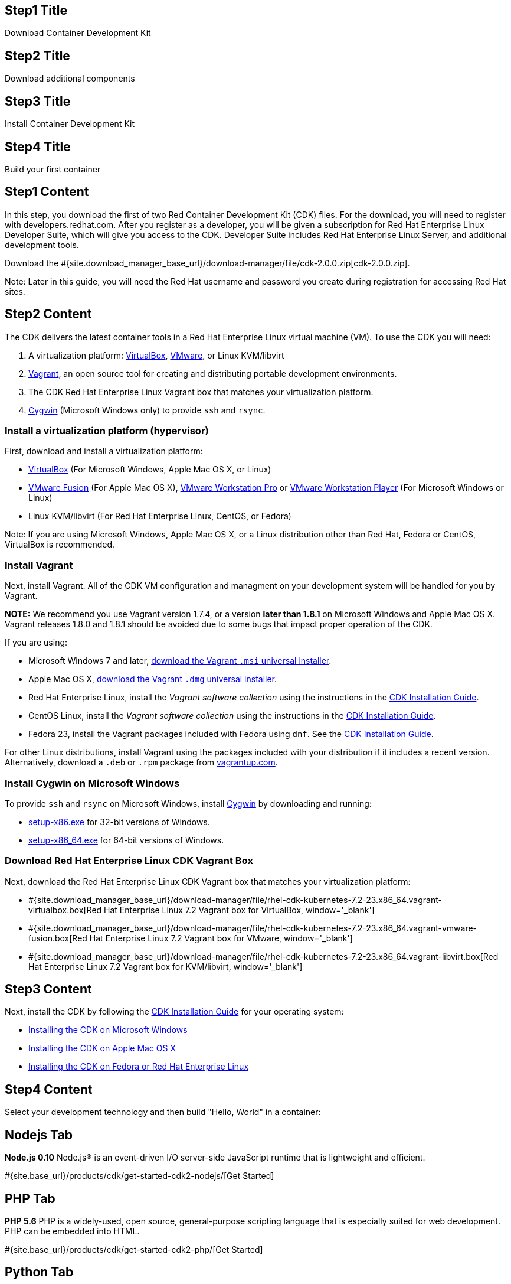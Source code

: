 :awestruct-layout: product-get-started-cdk
:awestruct-interpolate: true
:linkattrs:

## Step1 Title
Download Container Development Kit

## Step2 Title
Download additional components

## Step3 Title
Install Container Development Kit

## Step4 Title
Build your first container

## Step1 Content

In this step, you download the first of two Red Container Development Kit (CDK) files. For the download, you will need to register with developers.redhat.com. After you register as a developer, you will be given a subscription for Red Hat Enterprise Linux Developer Suite, which will give you access to the CDK. Developer Suite includes Red Hat Enterprise Linux Server, and additional development tools.

// This link will need to be updated for GA and later.
Download the #{site.download_manager_base_url}/download-manager/file/cdk-2.0.0.zip[cdk-2.0.0.zip].

Note: Later in this guide, you will need the Red Hat username and password you create during registration for accessing Red Hat sites.


## Step2 Content

The CDK delivers the latest container tools in a Red Hat Enterprise Linux virtual machine (VM). To use the CDK you will need:

. A virtualization platform: http://virtualbox.org/[VirtualBox, window='_blank'], https://www.vmware.com/products/desktop-virtualization.html[VMware, window='_blank'], or Linux KVM/libvirt
. http://www.vagrantup.com/about.html[Vagrant, window='_blank'], an open source tool for creating and distributing portable development environments.
. The CDK Red Hat Enterprise Linux Vagrant box that matches your virtualization platform.
. https://www.cygwin.com/[Cygwin, window='_blank'] (Microsoft Windows only) to provide `ssh` and `rsync`.

### Install a virtualization platform (hypervisor)

First, download and install a virtualization platform:

* https://www.virtualbox.org/wiki/Downloads[VirtualBox, window='_blank'] (For Microsoft Windows, Apple Mac OS X, or Linux)
* https://www.vmware.com/products/fusion[VMware Fusion, window='_blank'] (For Apple Mac OS X), https://www.vmware.com/products/workstation[VMware Workstation Pro, window='_blank'] or https://www.vmware.com/products/player[VMware Workstation Player, window='_blank'] (For Microsoft Windows or Linux)
* Linux KVM/libvirt (For Red Hat Enterprise Linux, CentOS, or Fedora)

Note: If you are using Microsoft Windows, Apple Mac OS X, or a Linux distribution other than Red Hat, Fedora or CentOS, VirtualBox is recommended.


### Install Vagrant

Next, install Vagrant. All of the CDK VM configuration and managment on your development system will be handled for you by Vagrant.

[.callout-light]
*NOTE:* We recommend you use Vagrant version 1.7.4, or a version *later than 1.8.1* on Microsoft Windows and Apple Mac OS X. Vagrant releases 1.8.0 and 1.8.1 should be avoided due to some bugs that impact proper operation of the CDK.

If you are using:

* Microsoft Windows 7 and later, https://releases.hashicorp.com/vagrant/1.7.4/vagrant_1.7.4.msi[download the Vagrant `.msi` universal installer, window='_blank'].
* Apple Mac OS X, https://releases.hashicorp.com/vagrant/1.7.4/vagrant_1.7.4.dmg[download the Vagrant `.dmg` universal installer, window='_blank'].
* Red Hat Enterprise Linux, install the _Vagrant software collection_ using the instructions in the https://access.redhat.com/documentation/en/red-hat-enterprise-linux-atomic-host/version-7/container-development-kit-installation-guide/#installing_the_cdk_on_fedora_or_red_hat_enterprise_linux[CDK Installation Guide, window='_blank'].
* CentOS Linux, install the _Vagrant software collection_ using the instructions in the https://access.redhat.com/documentation/en/red-hat-enterprise-linux-atomic-host/version-7/container-development-kit-installation-guide/#installing_the_cdk_on_fedora_or_red_hat_enterprise_linux[CDK Installation Guide, window='_blank'].
* Fedora 23, install the Vagrant packages included with Fedora using `dnf`. See the https://access.redhat.com/documentation/en/red-hat-enterprise-linux-atomic-host/version-7/container-development-kit-installation-guide/#installing_the_cdk_on_fedora_or_red_hat_enterprise_linux[CDK Installation Guide, window='_blank'].

For other Linux distributions, install Vagrant using the packages included with your distribution if it includes a recent version. Alternatively, download a `.deb` or `.rpm` package from https://vagrantup.com/downloads.html[vagrantup.com, window='_blank'].


### Install Cygwin on Microsoft Windows

To provide `ssh` and `rsync` on Microsoft Windows, install http://cygwin.com/install.html[Cygwin, window='_blank'] by downloading and running:

* http://cygwin.com/setup-x86.exe[setup-x86.exe, window='_blank'] for 32-bit versions of Windows.
* http://cygwin.com/setup-x86_64.exe[setup-x86_64.exe, window='_blank'] for 64-bit versions of Windows.


### Download Red Hat Enterprise Linux CDK Vagrant Box

Next, download the Red Hat Enterprise Linux CDK Vagrant box that matches your virtualization platform:

// FIXME These will need to be updated for GA and later.
* #{site.download_manager_base_url}/download-manager/file/rhel-cdk-kubernetes-7.2-23.x86_64.vagrant-virtualbox.box[Red Hat Enterprise Linux 7.2 Vagrant box for VirtualBox, window='_blank']
* #{site.download_manager_base_url}/download-manager/file/rhel-cdk-kubernetes-7.2-23.x86_64.vagrant-vmware-fusion.box[Red Hat Enterprise Linux 7.2 Vagrant box for VMware, window='_blank']
* #{site.download_manager_base_url}/download-manager/file/rhel-cdk-kubernetes-7.2-23.x86_64.vagrant-libvirt.box[Red Hat Enterprise Linux 7.2 Vagrant box for KVM/libvirt, window='_blank']

## Step3 Content

Next, install the CDK by following the https://access.redhat.com/documentation/en/red-hat-enterprise-linux-atomic-host/version-7/container-development-kit-installation-guide/[CDK Installation Guide, window='_blank'] for your operating system:

* https://access.redhat.com/documentation/en/red-hat-enterprise-linux-atomic-host/version-7/container-development-kit-installation-guide/#installing_the_cdk_on_microsoft_windows[Installing the CDK on Microsoft Windows, window='_blank']
* https://access.redhat.com/documentation/en/red-hat-enterprise-linux-atomic-host/version-7/container-development-kit-installation-guide/#installing_the_cdk_on_mac_os_x[Installing the CDK on Apple Mac OS X, window='_blank']
* https://access.redhat.com/documentation/en/red-hat-enterprise-linux-atomic-host/version-7/container-development-kit-installation-guide/#installing_the_cdk_on_fedora_or_red_hat_enterprise_linux[Installing the CDK on Fedora or Red Hat Enterprise Linux, window='_blank']

## Step4 Content

Select your development technology and then build "Hello, World" in a container:

## Nodejs Tab

[.large-17.columns.recommended]
*Node.js 0.10*
Node.js® is an event-driven I/O server-side JavaScript runtime that is lightweight and efficient.

[.large-7.columns.tc-button]
#{site.base_url}/products/cdk/get-started-cdk2-nodejs/[Get Started]

## PHP Tab

[.large-17.columns.recommended]
*PHP 5.6*
PHP is a widely-used, open source, general-purpose scripting language that is especially suited for web development. PHP can be embedded into HTML.

[.large-7.columns.tc-button]
#{site.base_url}/products/cdk/get-started-cdk2-php/[Get Started]

## Python Tab

[.large-17.columns.recommended]
*Python 3.4*
Python is an interpreted, object-oriented, high-level programming language with dynamic semantics. Its built-in data structures, combined with dynamic typing and dynamic binding, make it very attractive for Rapid Application Development and integration.

[.large-7.columns.tc-button]
#{site.base_url}/products/cdk/get-started-cdk2-python/[Get Started]

## Ruby Tab

[.large-17.columns.recommended]
*Ruby 2.2*
Ruby is a dynamic, reflective, object-oriented, general-purpose programming language.

[.large-7.columns.tc-button]
#{site.base_url}/products/cdk/get-started-cdk2-ruby/[Get Started]
